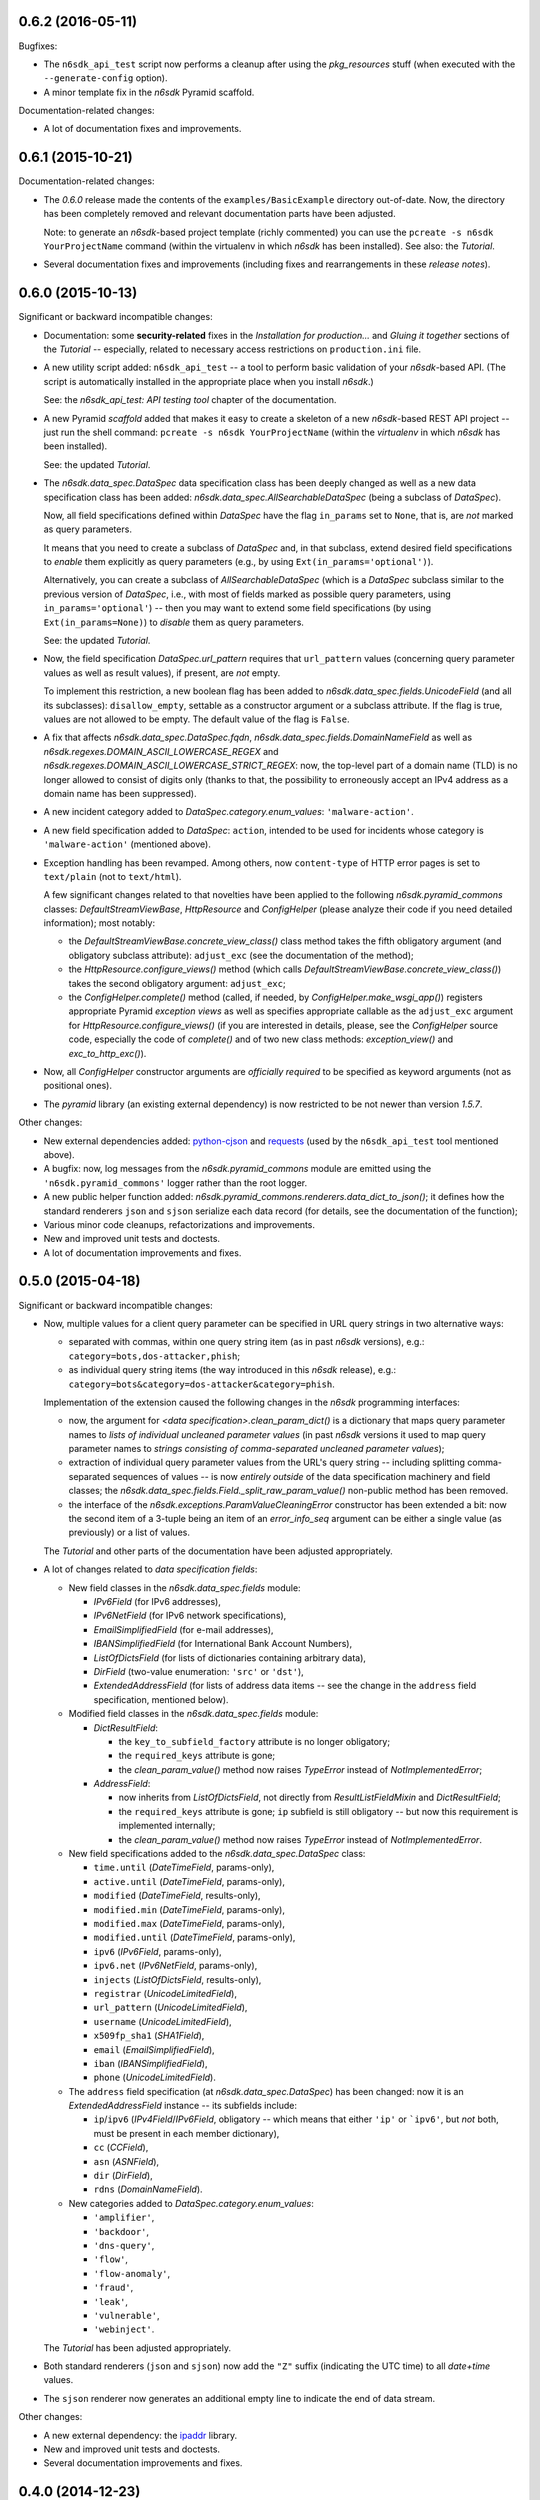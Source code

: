 0.6.2 (2016-05-11)
==================

Bugfixes:

* The ``n6sdk_api_test`` script now performs a cleanup after using the
  *pkg_resources* stuff (when executed with the ``--generate-config``
  option).

* A minor template fix in the *n6sdk* Pyramid scaffold.


Documentation-related changes:

* A lot of documentation fixes and improvements.


0.6.1 (2015-10-21)
==================

Documentation-related changes:

* The *0.6.0* release made the contents of the
  ``examples/BasicExample`` directory out-of-date.  Now, the directory
  has been completely removed and relevant documentation parts have
  been adjusted.

  Note: to generate an *n6sdk*-based project template (richly
  commented) you can use the ``pcreate -s n6sdk YourProjectName``
  command (within the virtualenv in which *n6sdk* has been installed).
  See also: the *Tutorial*.

* Several documentation fixes and improvements (including fixes and
  rearrangements in these *release notes*).


0.6.0 (2015-10-13)
==================

Significant or backward incompatible changes:

* Documentation: some **security-related** fixes in the *Installation
  for production...* and *Gluing it together* sections of the
  *Tutorial* -- especially, related to necessary access restrictions
  on ``production.ini`` file.

* A new utility script added: ``n6sdk_api_test`` -- a tool to perform
  basic validation of your *n6sdk*-based API.  (The script is
  automatically installed in the appropriate place when you install
  *n6sdk*.)

  See: the *n6sdk_api_test: API testing tool* chapter of the
  documentation.

* A new Pyramid *scaffold* added that makes it easy to create a
  skeleton of a new *n6sdk*-based REST API project -- just run the
  shell command: ``pcreate -s n6sdk YourProjectName`` (within the
  *virtualenv* in which *n6sdk* has been installed).

  See: the updated *Tutorial*.

* The `n6sdk.data_spec.DataSpec` data specification class has been
  deeply changed as well as a new data specification class has been
  added: `n6sdk.data_spec.AllSearchableDataSpec` (being a subclass of
  `DataSpec`).

  Now, all field specifications defined within `DataSpec` have the
  flag ``in_params`` set to ``None``, that is, are *not* marked as
  query parameters.

  It means that you need to create a subclass of `DataSpec` and, in
  that subclass, extend desired field specifications to *enable* them
  explicitly as query parameters (e.g., by using
  ``Ext(in_params='optional')``).

  Alternatively, you can create a subclass of `AllSearchableDataSpec`
  (which is a `DataSpec` subclass similar to the previous version of
  `DataSpec`, i.e., with most of fields marked as possible query
  parameters, using ``in_params='optional'``) -- then you may want to
  extend some field specifications (by using ``Ext(in_params=None)``)
  to *disable* them as query parameters.

  See: the updated *Tutorial*.

* Now, the field specification `DataSpec.url_pattern` requires that
  ``url_pattern`` values (concerning query parameter values as well as
  result values), if present, are *not* empty.

  To implement this restriction, a new boolean flag has been added to
  `n6sdk.data_spec.fields.UnicodeField` (and all its subclasses):
  ``disallow_empty``, settable as a constructor argument or a subclass
  attribute.  If the flag is true, values are not allowed to be empty.
  The default value of the flag is ``False``.

* A fix that affects `n6sdk.data_spec.DataSpec.fqdn`,
  `n6sdk.data_spec.fields.DomainNameField` as well as
  `n6sdk.regexes.DOMAIN_ASCII_LOWERCASE_REGEX` and
  `n6sdk.regexes.DOMAIN_ASCII_LOWERCASE_STRICT_REGEX`: now, the
  top-level part of a domain name (TLD) is no longer allowed to
  consist of digits only (thanks to that, the possibility to
  erroneously accept an IPv4 address as a domain name has been
  suppressed).

* A new incident category added to `DataSpec.category.enum_values`:
  ``'malware-action'``.

* A new field specification added to `DataSpec`: ``action``, intended
  to be used for incidents whose category is ``'malware-action'``
  (mentioned above).

* Exception handling has been revamped.  Among others, now
  ``content-type`` of HTTP error pages is set to ``text/plain`` (not
  to ``text/html``).

  A few significant changes related to that novelties have been
  applied to the following `n6sdk.pyramid_commons` classes:
  `DefaultStreamViewBase`, `HttpResource` and `ConfigHelper` (please
  analyze their code if you need detailed information); most notably:

  * the `DefaultStreamViewBase.concrete_view_class()` class method
    takes the fifth obligatory argument (and obligatory subclass
    attribute): ``adjust_exc`` (see the documentation of the method);

  * the `HttpResource.configure_views()` method (which calls
    `DefaultStreamViewBase.concrete_view_class()`) takes the second
    obligatory argument: ``adjust_exc``;

  * the `ConfigHelper.complete()` method (called, if needed, by
    `ConfigHelper.make_wsgi_app()`) registers appropriate Pyramid
    *exception views* as well as specifies appropriate callable as the
    ``adjust_exc`` argument for `HttpResource.configure_views()` (if
    you are interested in details, please, see the `ConfigHelper`
    source code, especially the code of `complete()` and of two new
    class methods: `exception_view()` and `exc_to_http_exc()`).

* Now, all `ConfigHelper` constructor arguments are *officially
  required* to be specified as keyword arguments (not as positional
  ones).

* The `pyramid` library (an existing external dependency) is now
  restricted to be not newer than version `1.5.7`.


Other changes:

* New external dependencies added: `python-cjson`_ and `requests`_
  (used by the ``n6sdk_api_test`` tool mentioned above).

* A bugfix: now, log messages from the `n6sdk.pyramid_commons` module
  are emitted using the ``'n6sdk.pyramid_commons'`` logger rather than
  the root logger.

* A new public helper function added:
  `n6sdk.pyramid_commons.renderers.data_dict_to_json()`; it defines
  how the standard renderers ``json`` and ``sjson`` serialize each
  data record (for details, see the documentation of the function);

* Various minor code cleanups, refactorizations and improvements.

* New and improved unit tests and doctests.

* A lot of documentation improvements and fixes.

.. _`python-cjson`: https://pypi.python.org/pypi/python-cjson
.. _`requests`: http://docs.python-requests.org/en/latest/


0.5.0 (2015-04-18)
==================

Significant or backward incompatible changes:

* Now, multiple values for a client query parameter can be specified
  in URL query strings in two alternative ways:

  * separated with commas, within one query string item (as in past
    *n6sdk* versions), e.g.: ``category=bots,dos-attacker,phish``;

  * as individual query string items (the way introduced in this
    *n6sdk* release), e.g.:
    ``category=bots&category=dos-attacker&category=phish``.

  Implementation of the extension caused the following changes in the
  *n6sdk* programming interfaces:

  * now, the argument for `<data specification>.clean_param_dict()` is
    a dictionary that maps query parameter names to *lists of
    individual uncleaned parameter values* (in past *n6sdk* versions
    it used to map query parameter names to *strings consisting of
    comma-separated uncleaned parameter values*);

  * extraction of individual query parameter values from the URL's
    query string -- including splitting comma-separated sequences of
    values -- is now *entirely outside* of the data specification
    machinery and field classes; the
    `n6sdk.data_spec.fields.Field._split_raw_param_value()` non-public
    method has been removed.

  * the interface of the `n6sdk.exceptions.ParamValueCleaningError`
    constructor has been extended a bit: now the second item of a
    3-tuple being an item of an `error_info_seq` argument can be
    either a single value (as previously) or a list of values.

  The *Tutorial* and other parts of the documentation have been
  adjusted appropriately.

* A lot of changes related to *data specification fields*:

  * New field classes in the `n6sdk.data_spec.fields` module:

    * `IPv6Field` (for IPv6 addresses),
    * `IPv6NetField` (for IPv6 network specifications),
    * `EmailSimplifiedField` (for e-mail addresses),
    * `IBANSimplifiedField` (for International Bank Account Numbers),
    * `ListOfDictsField` (for lists of dictionaries containing
      arbitrary data),
    * `DirField` (two-value enumeration: ``'src'`` or ``'dst'``),
    * `ExtendedAddressField` (for lists of address data items -- see
      the change in the ``address`` field specification, mentioned
      below).

  * Modified field classes in the `n6sdk.data_spec.fields`
    module:

    * `DictResultField`:

      * the ``key_to_subfield_factory`` attribute is
        no longer obligatory;
      * the ``required_keys`` attribute is gone;
      * the `clean_param_value()` method now raises `TypeError`
        instead of `NotImplementedError`;

    * `AddressField`:

      * now inherits from `ListOfDictsField`, not directly from
        `ResultListFieldMixin` and `DictResultField`;
      * the ``required_keys`` attribute is gone; ``ip`` subfield is still
        obligatory -- but now this requirement is implemented internally;
      * the `clean_param_value()` method now raises `TypeError`
        instead of `NotImplementedError`.

  * New field specifications added to the `n6sdk.data_spec.DataSpec`
    class:

    * ``time.until`` (`DateTimeField`, params-only),
    * ``active.until`` (`DateTimeField`, params-only),
    * ``modified`` (`DateTimeField`, results-only),
    * ``modified.min`` (`DateTimeField`, params-only),
    * ``modified.max`` (`DateTimeField`, params-only),
    * ``modified.until`` (`DateTimeField`, params-only),
    * ``ipv6`` (`IPv6Field`, params-only),
    * ``ipv6.net`` (`IPv6NetField`, params-only),
    * ``injects`` (`ListOfDictsField`, results-only),
    * ``registrar`` (`UnicodeLimitedField`),
    * ``url_pattern`` (`UnicodeLimitedField`),
    * ``username`` (`UnicodeLimitedField`),
    * ``x509fp_sha1`` (`SHA1Field`),
    * ``email`` (`EmailSimplifiedField`),
    * ``iban`` (`IBANSimplifiedField`),
    * ``phone`` (`UnicodeLimitedField`).

  * The ``address`` field specification (at
    `n6sdk.data_spec.DataSpec`) has been changed: now it is an
    `ExtendedAddressField` instance -- its subfields include:

    * ``ip``/``ipv6`` (`IPv4Field`/`IPv6Field`, obligatory -- which
      means that either ``'ip'`` or ```ipv6'``, but *not* both, must
      be present in each member dictionary),
    * ``cc`` (`CCField`),
    * ``asn`` (`ASNField`),
    * ``dir`` (`DirField`),
    * ``rdns`` (`DomainNameField`).

  * New categories added to `DataSpec.category.enum_values`:

    * ``'amplifier'``,
    * ``'backdoor'``,
    * ``'dns-query'``,
    * ``'flow'``,
    * ``'flow-anomaly'``,
    * ``'fraud'``,
    * ``'leak'``,
    * ``'vulnerable'``,
    * ``'webinject'``.

  The *Tutorial* has been adjusted appropriately.

* Both standard renderers (``json`` and ``sjson``) now add the ``"Z"``
  suffix (indicating the UTC time) to all *date+time* values.

* The ``sjson`` renderer now generates an additional empty line to
  indicate the end of data stream.


Other changes:

* A new external dependency: the `ipaddr`_ library.

* New and improved unit tests and doctests.

* Several documentation improvements and fixes.

.. _`ipaddr`: https://code.google.com/p/ipaddr-py/


0.4.0 (2014-12-23)
==================

This is the first public, *free*/*open-source*-licensed, release of
*n6sdk*.


Backward incompatible (though rather minor) changes:

* Changed behaviour of the standard ``json`` and ``sjson`` renderers
  (defined in `n6sdk.pyramid_commons.renderers` as the
  `StreamRenderer_json` and `StreamRenderer_sjson` classes): now they
  make use of a new helper function, `dict_with_nulls_removed()`, that
  replaces the old mechanism of recursive removing of
  ``None``-or-empty values from result dictionaries: previously,
  values equal to zero (such as ``0``, ``0.0`` or ``False``) were also
  removed; now they are kept (note that values being ``None``, empty
  containers and empty strings are still removed).

* Now, in the `n6sdk.pyramid_commons.DefaultStreamViewBase.call_api()`
  method, an `n6sdk.exceptions.TooMuchDataError` exception from
  `call_api_method()` or from data specification's
  `clean_result_dict()` causes `pyramid.httpexceptions.HTTPForbidden`
  and not `pyramid.httpexceptions.HTTPServerError`.

* The `n6sdk.class_helpers.singleton()` class decorator is now more
  lenient: instantiation does not count if `__init__()` of a decorated
  class raised (or propagated) an exception.


Other changes:

* Bugfix in the
  `n6sdk.pyramid_commons.DefaultStreamViewBase.concrete_view_class()`
  class method: now the check of the given renderer labels against the
  set of registered renderers works properly; previously it behaved
  nonsensically: accepted unregistered labels (causing further
  `KeyError` exceptions) and at the same time demanded that all
  registeted labels had to be used.

* Furthermore, `n6sdk.pyramid_commons.DefaultStreamViewBase` has a new
  class attribute: `break_on_result_cleaning_error`, by default set to
  ``True``.  In custom subclasses it can be set to ``False`` -- then
  result dictionaries that cannot be cleaned will be skipped (and a
  proper warning will be recorded to the logs) instead of causing
  `pyramid.httpexceptions.HTTPServerError`.

* The `n6sdk.pyramid_commons.renderers.dict_with_nulls_removed()`
  function (mentioned above) is exposed as a public helper (it may be
  useful when implementing custom renderers).

* The `n6sdk.data_spec.fields.Field` class (and its subclasses) as
  well as `n6sdk.datetime_helpers.FixedOffsetTimezone` -- have custom
  implementations of the `__repr__()` method (producing more readable
  results).

* Various minor code cleanups, refactorizations and improvements.

* New and improved unit tests and doctests.


Documentation-related news (including big ones!):

* Now the documentation is generated with `Sphinx`_.

* A new, long *Tutorial* has been added.

* A bunch of docstrings have been added.

* Contents of many docstrings have been improved.

* All docstrings are now *reStructuredText*-formatted and used as a
  part of the *Sphinx*-generated documentation.

* The former ``CHANGES.txt`` file has been
  *reStructuredText*-formatted, renamed to ``NEWS.rst`` and used as a
  part of the *Sphinx*-generated documentation.  There is also a new
  ``README.rst`` file, also included in the generated documentation.

* The former ``README.txt`` file has been moved to
  ``examples/BasicExample`` and sligthly improved.

* Furthermore, some other *BasicExample* improvements have been made
  (cleanups, refactorizations and minor fixes; among others, the
  `version` field in the *BasicExample*'s ``setup.py`` file no longer
  follows the *n6sdk* version; from now it is just ``"0.0.1"``).

.. _Sphinx: http://sphinx-doc.org/


0.3.0 (2014-08-12)
==================

Significant or backward incompatible changes:

* Network incident category ``"ddos"`` has been replaced with two
  separate categories: ``"dos-attacker"`` and ``"dos-victim"`` (see:
  `n6sdk.data_spec.CATEGORY_ENUMS`).

* `n6sdk.data_spec.fields.ResultListFieldMixin.clean_result_value()`
  no longer accepts `collections.Set` instances (now it accepts only
  `collection.Sequence` instances that are not `str`/`unicode`
  instances).


0.2.0 (2014-08-08)
==================

Significant or backward incompatible changes:

* Changes in the base data specification class
  (`n6sdk.data_spec.DataSpec`) and/or in the classes defined in the
  `n6sdk.data_spec.fields` module:

  * the `source` field is now an instance of a new class:
    `n6sdk.data_spec.fields.SourceField` -- which implements more
    restricted validation of values; now each value not only needs to
    be at most 32-characters long, but also it must consist of two
    non-empty parts, separated with exactly one dot character
    (``'.'``), containing only lowercase ASCII letters, digits and
    hyphens (``'-'``).

  * a change in `n6sdk.data_spec.fields.DateTimeField` that affects
    the `time`, `expires` and `until` fields of `DataSpec`: the
    `clean_result_value()` method now accepts also *ISO*-formatted
    date-and-time strings (not only `datetime.datetime` instances);

  * a change in `n6sdk.data_spec.fields.IntegerField` that affects the
    `sport`, `dport` and `count` fields of `DataSpec`: in
    `clean_result_value()`, the former strict *is-instance* check
    (`int`/`long`) has been replaced with a duck-typed coercion,
    accepting anything that can be converted using `int()` without
    information loss (e.g., a `float` being an integer number, such as
    ``42.0``, or a string being a decimal representation of an integer
    number, such as ``'42'`` -- but not ``'42.0'``);

  * a change in `n6sdk.data_spec.fields.ASNField` that affects the
    `address` (namely: `asn` of its subitems) and `asn` fields of
    `DataSpec`: the `clean_*_value()` methods now accept strings
    (`str`/`unicode`):

    * either being a decimal representation of an integer number in
      range ``0 .. 2**32-1``, e.g., ``'98765432'`` (formely only
      `clean_param_value()` accepted such strings),

    * or consisting of two dot-separated decimal representations of
      integer numbers in range ``0 .. 2**16-1``,
      e.g., ``'34567.65432'`` (formely such a notation was not accepted
      at all);

    note: ``clean_result_value()`` still accepts also `int` and `long`
    values in range ``0 .. 2**32-1`` (and still does not accept
    instances of `float` and other types).

  * a change in `n6sdk.data_spec.fields.CCField` that affects the
    `address` (namely: `cc` of its subitems) and `cc` fields of
    `DataSpec`: the `clean_*_value()` methods now accept also
    lowercase letters (which are automatically uppercased);

  * a change in `n6sdk.data_spec.fields.DomainNameSubstringField` that
    affects the `fqdn` (note: `DomainNameField` is a subclass of
    `DomainNameSubstringField`) and `fqdn.sub` fields of `DataSpec`:
    the value of `max_length` has been changed from ``253`` to
    ``255``;

  * a change in `n6sdk.data_spec.fields.DomainNameField` that affects
    the `fqdn` field of `DataSpec`: the regular expression the values
    are matched against is now more liberal (especially, underscores
    are now allowed; rationale: real-life domain names -- especially
    those maliciously constructed -- are not necessarily
    RFC-compliant; see: `n6sdk.regexes.DOMAIN_ASCII_LOWERCASE_REGEX`
    for details);

  * a change in `n6sdk.data_spec.fields.AnonymizedIPv4Field` that
    affects the `adip` field of `DataSpec`: the `clean_*_value()`
    methods now accept also ``'X'`` (uppercased ``'x'``) segments
    which are automatically lowercased;

  * the `adip` field is no longer enabled as a query parameter (field's
    `in_params` is now set to ``None``);

  * a change in `n6sdk.data_spec.fields.HexDigestField` that affects
    the `md5` and `sha1` fields of `DataSpec`: the `clean_*_value()`
    methods now accept also non-lowercase hexadecimal digit letters
    (which are automatically lowercased);

  * the former `hash_algo` attribute of `UnicodeField`
    class/subclasses/instances has been renamed to `hash_algo_descr`;

  * `n6sdk.data_spec.fields.URLField` is now a subclass of
    `n6sdk.data_spec.fields.URLSubstringField`;

  * `n6sdk.data_spec.fields.ListField` has been removed (use
    `ResultListFieldMixin` instead);

  * the former `n6sdk.data_spec.fields.AddressField` implementation
    has been replaced with a new one, especially the implementation of
    the methods has been factored out to new generic base classes:
    `ResultListFieldMixin` and `DictResultField`; some details have
    changed in a backwards-incompatible way -- notably:
    `key_to_subfield_class` has been renamed to
    `key_to_subfield_factory`.

* Changes in signatures of the `n6sdk.data_spec.BaseDataSpec` methods:
  `clean_param_dict()`, `clean_param_keys()`, `clean_result_dict()`,
  `clean_result_keys()`:

  * replaced the optional argument `keys_to_ignore` with the
    `ignored_keys` keyword-only argument (still optional),

  * added other optional arguments: `forbidden_keys`,
    `extra_required_keys`, `discarded_keys`.

* Changes in `n6sdk.pyramid_commons`:

  * functions `init_pyramid_config()` and `complete_pyramid_config()`
    have been removed; use the new `ConfigHelper` class instead (for
    details -- see its documentation, its code and the examples in
    ``examples/BasicExample``...);

  * a new function added: `register_stream_renderer()` (see below);

  * the signature of the `StreamResponse` class constructor changed:
    `renderer` has been renamed to `renderer_name`; also, now the
    value of that argument can be any name registered with the new
    function `register_stream_renderer()` (see its documentation for
    details); ``'json'`` and ``'sjson'`` are registered
    out-of-the-box;

  * the `DefaultStreamViewBase` class has been revamped in a
    backward-incompatibile way (please analyze its code if you need
    detailed information); most notably:

    * now the `concrete_view_class()` class method has completely
      different signature (see its documentation for details; note
      that `data_spec` now must be an instance, not a class); now each
      concrete subclass must have the `resource_id`, `renderers`,
      `data_spec` and `data_backend_api_method` attributes specified
      (for more information, also see the documentation of the
      `concrete_view_class()` class method mentioned above);

    * formely, the data specification's `clean_param_dict()` call
      performed in `prepare_params()` was guarded only against
      `ParamCleaningError` (transformed into
      `pyramid.httpexceptions.HTTPBadRequest`, when caught); now, also
      other exceptions are handled:
      `n6sdk.exceptions.AuthorizationError` (transformed into
      `pyramid.httpexceptions.HTTPForbidden`) and generic
      `n6sdk.exceptions.DataAPIError` (logged as an error and
      transformed into `pyramid.httpexceptions.HTTPServerError`) [note
      the symmetry between the `prepare_params()` and `call_api()`
      methods];

    * the possibility of specifying keyword arguments for data
      specification's `clean_*_dict()` calls as well as for data
      backend API's method call has been added (see the
      `get_clean_param_dict_kwargs()`,
      `get_clean_result_dict_kwargs()` and `get_extra_api_kwargs()`
      hook methods; the default implementation of each of them returns
      just an empty dict);

  * backward-incompatibile chages in the signature of the constructor
    of the `HttpResource` class:

    * now all arguments should be specified as keyword ones (never as
      positional ones, i.e., you cannot rely on argument order any
      more);

    * now `data_spec` must be an instance, not a class;

    note: see the documentation of this class for details.

* The module `n6sdk.data_backend_api` (together with the decorator
  `n6sdk.data_backend_api.data_backend_api_method`) has been removed.
  It is no longer required to decorate or mark your custom data
  backend API class or its methods in any special way.

* Unused `n6sdk.exceptions.InvalidCallError` has been removed.

* `n6sdk.exceptions.FieldValueTooLongError` has been added (see
  below).


Other changes:

* Appropriate adjustments in ``examples/BasicExample``.

* Some non-essential changes related to `n6sdk.data_spec.fields`:

  * if the given value is too long, the `clean_*_value()` methods of
    `n6sdk.data_spec.fields.UnicodeLimitedField` (and of its
    subclasses) now raise a new exception
    `n6sdk.exceptions.FieldValueTooLongError` (which is a subclass of
    `n6sdk.exceptions.FieldValueError` that was formely raised) -- see
    its documentation for details about attributes of its instances
    (that attributes can be useful, for example, when implementing
    external trimming of too long values...);

  * it is now explicitly required for
    `n6sdk.data_spec.fields.HexDigestField` instances (and for instances
    of its subclasses) that `num_of_characters` and `hash_algo_descr`
    are specified (as subclass attributes or constructor arguments);

  * it is now explicitly required for
    `n6sdk.data_spec.fields.UnicodeLimitedField` instances (and for
    instances of its subclasses) that `max_length` is not less than 1.

* Module `n6sdk.addr_helpers` added.

* Major refactorings and several minor additions, improvements, fixes
  and cleanups.

* Improvements in the documentation (a lot of improved/added
  docstrings, improved ``README.txt``, added ``CHANGES.txt``...) and
  code comments.

* ``MANIFEST.in`` and other package setup improvements and cleanups.

* New and improved unit tests and doctests.


0.0.1 (2014-04-25)
==================

Initial release.
